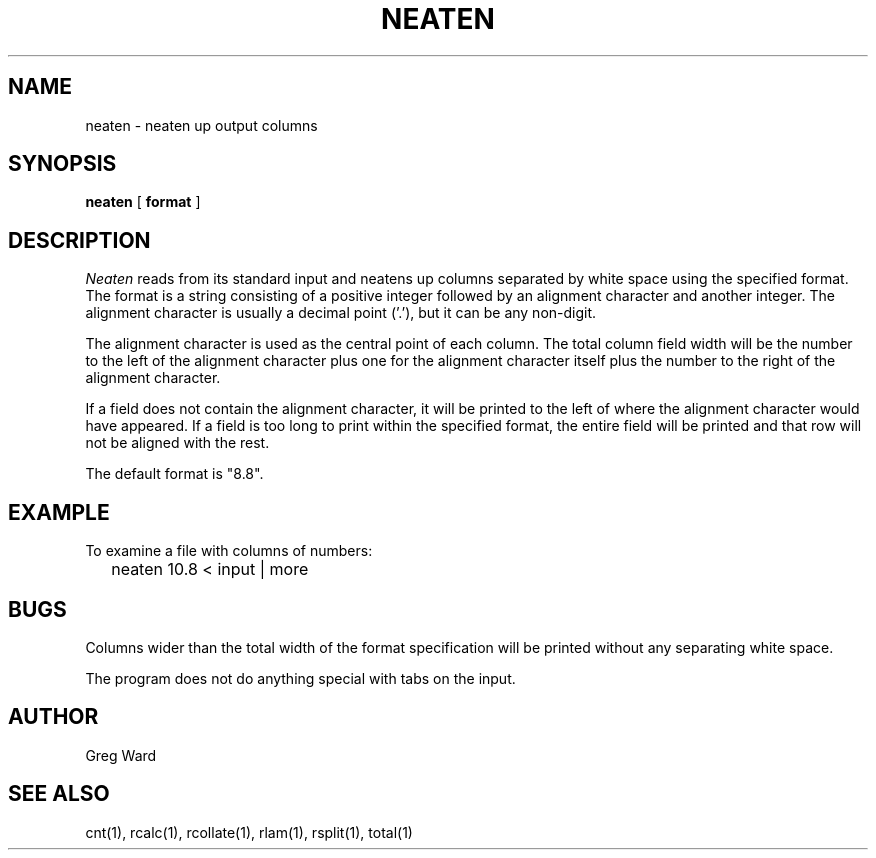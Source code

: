 .\" RCSid "$Id: neaten.1,v 1.3 2019/07/20 00:57:43 greg Exp $"
.TH NEATEN 1 11/15/93 RADIANCE
.SH NAME
neaten - neaten up output columns
.SH SYNOPSIS
.B neaten
[
.B format
]
.SH DESCRIPTION
.I Neaten
reads from its standard input and neatens up columns separated
by white space using the specified format.
The format is a string consisting of a positive integer followed
by an alignment character and another integer.
The alignment character is usually a decimal point ('.'), but it can
be any non-digit.
.PP
The alignment character is used as the central point of each column.
The total column field width will be the number to the
left of the alignment character plus one for the alignment character
itself plus the number to the right of the alignment character.
.PP
If a field does not contain the alignment character, it will be
printed to the left of where the alignment character would have
appeared.
If a field is too long to print within the specified format, the entire
field will be printed and that row will not be aligned with the rest.
.PP
The default format is "8.8".
.SH EXAMPLE
To examine a file with columns of numbers:
.IP "" .2i
neaten 10.8 < input | more
.SH BUGS
Columns wider than the total width of the format specification
will be printed without any separating white space.
.PP
The program does not do anything special with tabs on the input.
.SH AUTHOR
Greg Ward
.SH "SEE ALSO"
cnt(1), rcalc(1), rcollate(1), rlam(1), rsplit(1), total(1)
